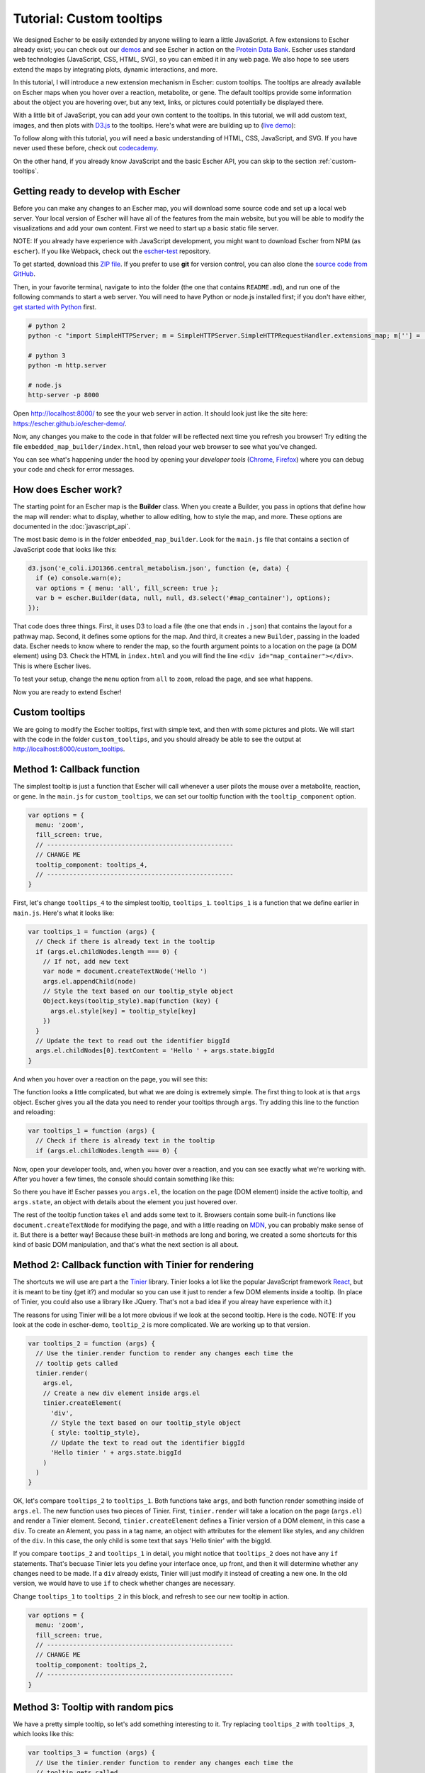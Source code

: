Tutorial: Custom tooltips
-------------------------

We designed Escher to be easily extended by anyone willing to learn a little
JavaScript. A few extensions to Escher already exist; you can check out our
`demos`_ and see Escher in action on the `Protein Data Bank`_. Escher uses
standard web technologies (JavaScript, CSS, HTML, SVG), so you can embed it in
any web page. We also hope to see users extend the maps by integrating plots,
dynamic interactions, and more.

In this tutorial, I will introduce a new extension mechanism in Escher: custom
tooltips. The tooltips are already available on Escher maps when you hover over
a reaction, metabolite, or gene. The default tooltips provide some information
about the object you are hovering over, but any text, links, or pictures could
potentially be displayed there.

With a little bit of JavaScript, you can add your own content to the
tooltips. In this tutorial, we will add custom text, images, and then plots with
`D3.js`_ to the tooltips. Here's what were are building up to (`live demo`_):

.. image:: _static/tooltip_bar.png

To follow along with this tutorial, you will need a basic understanding of HTML,
CSS, JavaScript, and SVG. If you have never used these before, check out
`codecademy`_.

On the other hand, if you already know JavaScript and the basic Escher API, you
can skip to the section :ref:`custom-tooltips`.

Getting ready to develop with Escher
====================================

Before you can make any changes to an Escher map, you will download some source
code and set up a local web server. Your local version of Escher will have all
of the features from the main website, but you will be able to modify the
visualizations and add your own content. First we need to start up a basic
static file server.

NOTE: If you already have experience with JavaScript development, you might want
to download Escher from NPM (as ``escher``). If you like Webpack, check out
the `escher-test`_ repository.

To get started, download this `ZIP file`_. If you prefer to use **git** for version
control, you can also clone the `source code from GitHub`_.

Then, in your favorite terminal, navigate to into the folder (the one that
contains ``README.md``), and run one of the following commands to start a web
server. You will need to have Python or node.js installed first; if you don't
have either, `get started with Python`_ first.

.. code-block:: shell

    # python 2
    python -c "import SimpleHTTPServer; m = SimpleHTTPServer.SimpleHTTPRequestHandler.extensions_map; m[''] = 'text/plain'; m.update(dict([(k, v + ';charset=UTF-8') for k, v in m.items()])); SimpleHTTPServer.test();"

    # python 3
    python -m http.server

    # node.js
    http-server -p 8000

Open http://localhost:8000/ to see the your web server in action. It should look
just like the site here: https://escher.github.io/escher-demo/.

Now, any changes you make to the code in that folder will be reflected next time
you refresh you browser! Try editing the file ``embedded_map_builder/index.html``,
then reload your web browser to see what you've changed.

You can see what's happening under the hood by opening your *developer tools*
(`Chrome`_, `Firefox`_) where you can debug your code and check for error
messages.

How does Escher work?
=====================

The starting point for an Escher map is the **Builder** class. When you create a
Builder, you pass in options that define how the map will render: what to
display, whether to allow editing, how to style the map, and more. These options
are documented in the :doc:`javascript_api`.

The most basic demo is in the folder ``embedded_map_builder``. Look for the
``main.js`` file that contains a section of JavaScript code that looks like
this:

.. code-block:: javascript

    d3.json('e_coli.iJO1366.central_metabolism.json', function (e, data) {
      if (e) console.warn(e);
      var options = { menu: 'all', fill_screen: true };
      var b = escher.Builder(data, null, null, d3.select('#map_container'), options);
    });

That code does three things. First, it uses D3 to load a file (the one that ends
in ``.json``) that contains the layout for a pathway map. Second, it defines
some options for the map. And third, it creates a new ``Builder``, passing in
the loaded data. Escher needs to know where to render the map, so the fourth
argument points to a location on the page (a DOM element) using D3. Check the
HTML in ``index.html`` and you will find the line ``<div
id="map_container"></div>``. This is where Escher lives.

To test your setup, change the ``menu`` option from ``all`` to ``zoom``, reload
the page, and see what happens.

Now you are ready to extend Escher!

.. _custom-tooltips:

Custom tooltips
===============

We are going to modify the Escher tooltips, first with simple text, and then
with some pictures and plots. We will start with the code in the folder
``custom_tooltips``, and you should already be able to see the output at
http://localhost:8000/custom_tooltips.

Method 1: Callback function
===========================

The simplest tooltip is just a function that Escher will call whenever a user
pilots the mouse over a metabolite, reaction, or gene. In the ``main.js`` for
``custom_tooltips``, we can set our tooltip function with the ``tooltip_component``
option.

.. code-block:: javascript

  var options = {
    menu: 'zoom',
    fill_screen: true,
    // --------------------------------------------------
    // CHANGE ME
    tooltip_component: tooltips_4,
    // --------------------------------------------------
  }

First, let's change ``tooltips_4`` to the simplest tooltip,
``tooltips_1``. ``tooltips_1`` is a function that we define earlier in
``main.js``. Here's what it looks like:

.. code-block:: javascript

  var tooltips_1 = function (args) {
    // Check if there is already text in the tooltip
    if (args.el.childNodes.length === 0) {
      // If not, add new text
      var node = document.createTextNode('Hello ')
      args.el.appendChild(node)
      // Style the text based on our tooltip_style object
      Object.keys(tooltip_style).map(function (key) {
        args.el.style[key] = tooltip_style[key]
      })
    }
    // Update the text to read out the identifier biggId
    args.el.childNodes[0].textContent = 'Hello ' + args.state.biggId
  }

And when you hover over a reaction on the page, you will see this:

.. image:: _static/hover.png

The function looks a little complicated, but what we are doing is extremely
simple. The first thing to look at is that ``args`` object. Escher gives you all
the data you need to render your tooltips through ``args``. Try adding this line
to the function and reloading:

.. code-block:: javascript

  var tooltips_1 = function (args) {
    // Check if there is already text in the tooltip
    if (args.el.childNodes.length === 0) {

Now, open your developer tools, and, when you hover over a reaction, and you can
see exactly what we're working with. After you hover a few times, the console
should contain something like this:

.. image:: _static/console.png

So there you have it! Escher passes you ``args.el``, the location on the page
(DOM element) inside the active tooltip, and ``args.state``, an object with
details about the element you just hovered over.

The rest of the tooltip function takes ``el`` and adds some text to it. Browsers
contain some built-in functions like ``document.createTextNode`` for modifying
the page, and with a little reading on `MDN`_, you can probably make sense of
it. But there is a better way! Because these built-in methods are long and
boring, we created a some shortcuts for this kind of basic DOM manipulation, and
that's what the next section is all about.

Method 2: Callback function with Tinier for rendering
=====================================================

The shortcuts we will use are part a the `Tinier`_ library. Tinier looks a lot
like the popular JavaScript framework `React`_, but it is meant to be tiny (get
it?) and modular so you can use it just to render a few DOM elements inside a
tooltip. (In place of Tinier, you could also use a library like JQuery. That's
not a bad idea if you alreay have experience with it.)

The reasons for using Tinier will be a lot more obvious if we look at the second
tooltip. Here is the code. NOTE: If you look at the code in escher-demo,
``tooltip_2`` is more complicated. We are working up to that version.

.. code-block:: javascript

  var tooltips_2 = function (args) {
    // Use the tinier.render function to render any changes each time the
    // tooltip gets called
    tinier.render(
      args.el,
      // Create a new div element inside args.el
      tinier.createElement(
        'div',
        // Style the text based on our tooltip_style object
        { style: tooltip_style},
        // Update the text to read out the identifier biggId
        'Hello tinier ' + args.state.biggId
      )
    )
  }

OK, let's compare ``tooltips_2`` to ``tooltips_1``. Both functions take
``args``, and both function render something inside of ``args.el``. The new
function uses two pieces of Tinier. First, ``tinier.render`` will take a
location on the page (``args.el``) and render a Tinier element. Second,
``tinier.createElement`` defines a Tinier version of a DOM element, in this case
a ``div``. To create an Alement, you pass in a tag name, an object with
attributes for the element like styles, and any children of the ``div``. In this
case, the only child is some text that says 'Hello tinier' with the biggId.

If you compare ``tootips_2`` and ``tooltips_1`` in detail, you might notice that
``tooltips_2`` does not have any ``if`` statements. That's becuase Tinier lets
you define your interface once, up front, and then it will determine whether any
changes need to be made. If a ``div`` already exists, Tinier will just modify it
instead of creating a new one. In the old version, we would have to use ``if``
to check whether changes are necessary.

Change ``tooltips_1`` to ``tooltips_2`` in this block, and refresh to see our
new tooltip in action.

.. code-block:: javascript

  var options = {
    menu: 'zoom',
    fill_screen: true,
    // --------------------------------------------------
    // CHANGE ME
    tooltip_component: tooltips_2,
    // --------------------------------------------------
  }

Method 3: Tooltip with random pics
==================================

We have a pretty simple tooltip, so let's add something interesting to it. Try
replacing ``tooltips_2`` with ``tooltips_3``, which looks like this:

.. code-block:: javascript

  var tooltips_3 = function (args) {
    // Use the tinier.render function to render any changes each time the
    // tooltip gets called
    tinier.render(
      args.el,
      // Create a new div element inside args.el
      tinier.createElement(
        'div',
        // Style the text based on our tooltip_style object
        { style: tooltip_style},
        // Update the text to read out the identifier biggId
        'Hello tinier ' + args.state.biggId,
        // Line break
        tinier.createElement('br'),
        // Add a picture
        tinier.createElement(
          'img',
          // Get a random pic from unsplash, with ID between 0 and 1000
          { src: 'https://unsplash.it/100/100?image=' +  Math.floor(Math.random() * 1000) }
        )
      )
    )
  }

So what happened there? We just added two new elements inside our div. The
``br`` creates a linebreak. And the ``img`` creates a new image. We are pulling
images from a website call unsplash that will return a different image for each
of our random integer values.

Try it out! You should get a tooltip like this, with a different picture every
time:

.. image:: _static/tooltip_image.png

Method 4: Tooltip with a D3 plot
================================

What if we want a data plot in the tooltip? `D3.js`_ is great for creating
custom plots, so let's start with this example of a bar plot in D3:

https://bl.ocks.org/mbostock/3310560

D3 takes a little while to learn, so, if you are interested in expanding on what
we show here, I recommend you read through some D3 `tutorials`_. I will only
explain the main points here, and you can work through the details as you learn
D3.

The complete code for ``tooltips_4`` with bar charts is in
``custom_tooltips/main.js``.

.. code-block:: javascript

  var tooltips_4 = function (args) {
    // Use the tinier.render function to render any changes each time the
    // tooltip gets called
    tinier.render(
      args.el,
      // Create a new div element inside args.el
      tinier.createElement(
        'div',
        // Style the text based on our tooltip_style object
        { style: tooltip_style }
      )
    )
    ...

So we still create and style a tooltip, but now we are going to fill it with a
plot. Next, we take the biggID for our reaction, metabolite, or gene, and we
calculate the frequency of each letter.

.. code-block:: javascript

  // Let's calculate the frequency of letters in the ID
  var letters = calculateLetterFrequency(args.state.biggId)

You can look at the ``calculateLetterFrequency`` function; basic JavaScript.

.. code-block:: javascript

  function calculateLetterFrequency (s) {
    var counts = {}
    s.toUpperCase().split('').map(function (c) {
      if (!(c in counts)) {
        counts[c] = 1
      } else {
        counts[c] += 1
      }
    })
    return Object.keys(counts).map(function (k) {
      return { letter: k, frequency: counts[k] }
    })
  }

The rest of ``tooltips_4`` takes our frequency data and turns it into a bar
chart. This code is just an adaptation of the example we mentioned above:

https://bl.ocks.org/mbostock/3310560

For the details on how this works, check out the `tutorials`_ called "How to build
a bar chart." The end result looks like this:

.. image:: _static/tooltip_bar.png

Pretty cool! This is also the version that's live on the `demo website`_, so you
can see it in action there as well.

Method 5: Tinier Component with state
=====================================

We have just one more example before you have complete control over all things
tooltip. As you develop more components like tooltips, you might find a need for
some kind of memory in your component. A function, like the ones we have seen so
far, runs from scratch every time. You can keep memory in global variables, but
that gets hairy, fast.

We take an approach inspired by the `Redux`_ library, and you can read more
about this approach in the excellent Redux documentation. Tinier uses some of
the concepts from Redux, specifically *reducers* and *immutable state*.

Here is our example of a tooltip with memory; it will count the number of times
you hover:

.. code-block:: javascript

     var tooltips_5 = tinier.createComponent({
       init: function () {
         return {
           biggId: '',
           count: 0,
         }
       },

       reducers: {
         setContainerData: function (args) {
           return Object.assign({}, args.state, {
             biggId: args.biggId,
             count: args.state.count + 1,
           })
         },
       },

       render: function (args) {
         tinier.render(
           args.el,
           tinier.createElement(
             'div', { style: tooltip_style },
             'Hello tinier ' + args.state.biggId + ' ' + args.state.count
           )
         )
       }
     })

We can pass this Tinier component right into our Escher Builder. Just like in
Redux, every time we want to change the state (memory) of our component, we will
call a reducer function. Escher expects you to define a reducer called
``setContainerData`` that will be called every time the data for the tooltip
updates, and this will trigger the render if the state changes.

The `Tinier`_ documentation has some more details on the concepts. Tinier is
still beta software and is in active development. If you get this far in the
tutorial, and you want to ask questions about how Tinier works and the plans for
its future, you can make an issue on GitHub, or email zaking@ucsd.edu and he (I)
will excited to talk about it.

.. _`Tinier`: https://github.com/zakandrewking/tinier
.. _`demos`: https://escher.github.io/escher-demo
.. _`Protein Data Bank`: http://www.rcsb.org/pdb/secondary.do?p=v2/secondary/visualize.jsp#visualize_pathway
.. _`example gallery`: https://github.com/d3/d3/wiki/Gallery
.. _`get started with Python`: https://www.python.org/about/gettingstarted/
.. _`D3.js`: https://d3js.org
.. _`codecademy`: https://www.codecademy.com
.. _`source code from GitHub`: https://github.com/escher/escher-demo
.. _`escher-test`: https://github.com/escher/escher-test
.. _`ZIP file`: https://github.com/escher/escher-demo/archive/master.zip
.. _`Chrome`: https://developer.chrome.com/devtools
.. _`Firefox`: https://developer.mozilla.org/en-US/docs/Tools
.. _`MDN`: https://developer.mozilla.org/
.. _`React`: https://facebook.github.io/react/
.. _`tutorials`: https://github.com/d3/d3/wiki/Tutorials
.. _`demo website`: http://escher.github.io/escher-demo/custom_tooltips/
.. _`live demo`: http://escher.github.io/escher-demo/custom_tooltips/
.. _`Redux`: http://redux.js.org
